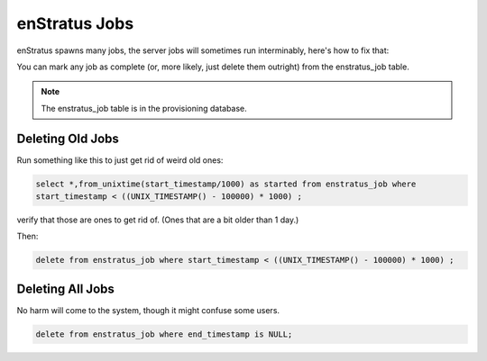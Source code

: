 .. _enstratus_jobs:

enStratus Jobs
--------------

enStratus spawns many jobs, the server jobs will sometimes run interminably, here's how to
fix that:

You can mark any job as complete (or, more likely, just delete them outright) from the
enstratus_job table.

.. note:: The enstratus_job table is in the provisioning database.

Deleting Old Jobs
~~~~~~~~~~~~~~~~~

Run something like this to just get rid of weird old ones:

.. code-block:: mysql

   select *,from_unixtime(start_timestamp/1000) as started from enstratus_job where 
   start_timestamp < ((UNIX_TIMESTAMP() - 100000) * 1000) ;

verify that those are ones to get rid of.  (Ones that are a bit older than 1 day.)  

Then:

.. code-block:: mysql

  delete from enstratus_job where start_timestamp < ((UNIX_TIMESTAMP() - 100000) * 1000) ;

Deleting All Jobs
~~~~~~~~~~~~~~~~~

No harm will come to the system, though it might confuse some users.

.. code-block:: mysql

   delete from enstratus_job where end_timestamp is NULL;

